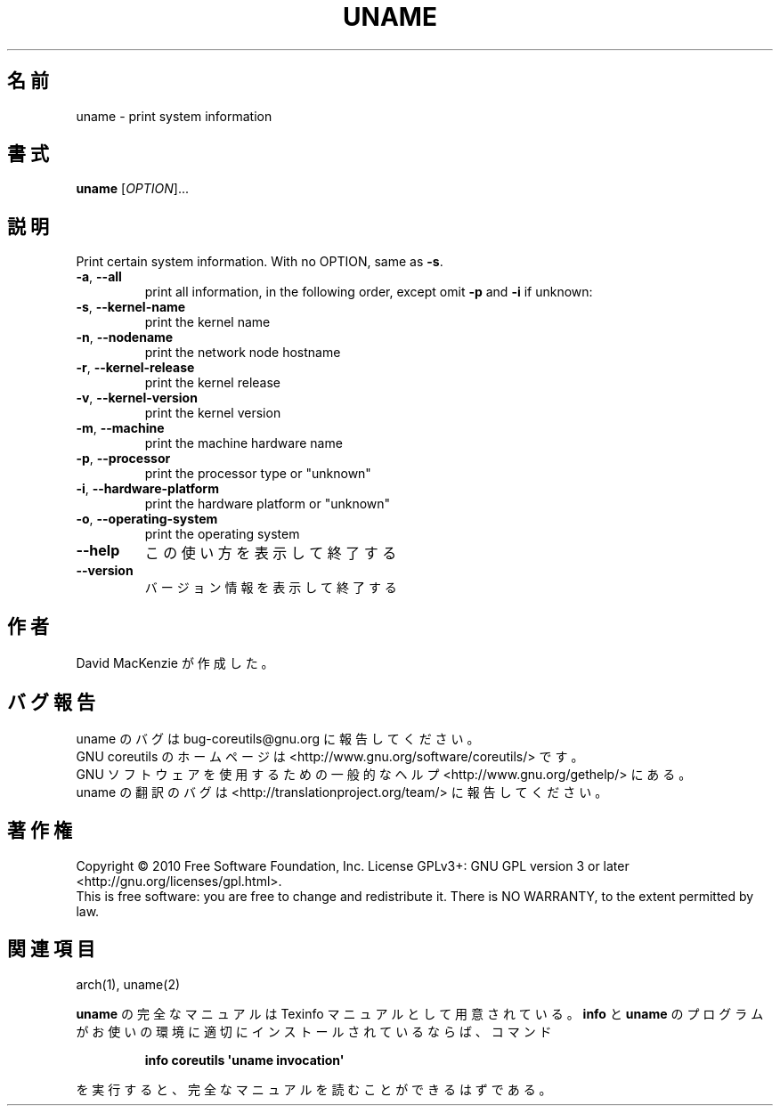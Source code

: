.\" DO NOT MODIFY THIS FILE!  It was generated by help2man 1.35.
.\"*******************************************************************
.\"
.\" This file was generated with po4a. Translate the source file.
.\"
.\"*******************************************************************
.TH UNAME 1 "April 2010" "GNU coreutils 8.5" ユーザーコマンド
.SH 名前
uname \- print system information
.SH 書式
\fBuname\fP [\fIOPTION\fP]...
.SH 説明
.\" Add any additional description here
.PP
Print certain system information.  With no OPTION, same as \fB\-s\fP.
.TP 
\fB\-a\fP, \fB\-\-all\fP
print all information, in the following order, except omit \fB\-p\fP and \fB\-i\fP
if unknown:
.TP 
\fB\-s\fP, \fB\-\-kernel\-name\fP
print the kernel name
.TP 
\fB\-n\fP, \fB\-\-nodename\fP
print the network node hostname
.TP 
\fB\-r\fP, \fB\-\-kernel\-release\fP
print the kernel release
.TP 
\fB\-v\fP, \fB\-\-kernel\-version\fP
print the kernel version
.TP 
\fB\-m\fP, \fB\-\-machine\fP
print the machine hardware name
.TP 
\fB\-p\fP, \fB\-\-processor\fP
print the processor type or "unknown"
.TP 
\fB\-i\fP, \fB\-\-hardware\-platform\fP
print the hardware platform or "unknown"
.TP 
\fB\-o\fP, \fB\-\-operating\-system\fP
print the operating system
.TP 
\fB\-\-help\fP
この使い方を表示して終了する
.TP 
\fB\-\-version\fP
バージョン情報を表示して終了する
.SH 作者
David MacKenzie が作成した。
.SH バグ報告
uname のバグは bug\-coreutils@gnu.org に報告してください。
.br
GNU coreutils のホームページは <http://www.gnu.org/software/coreutils/> です。
.br
GNU ソフトウェアを使用するための一般的なヘルプ <http://www.gnu.org/gethelp/> にある。
.br
uname の翻訳のバグは <http://translationproject.org/team/> に報告してください。
.SH 著作権
Copyright \(co 2010 Free Software Foundation, Inc.  License GPLv3+: GNU GPL
version 3 or later <http://gnu.org/licenses/gpl.html>.
.br
This is free software: you are free to change and redistribute it.  There is
NO WARRANTY, to the extent permitted by law.
.SH 関連項目
arch(1), uname(2)
.PP
\fBuname\fP の完全なマニュアルは Texinfo マニュアルとして用意されている。
\fBinfo\fP と \fBuname\fP のプログラムがお使いの環境に適切にインストールされているならば、
コマンド
.IP
\fBinfo coreutils \(aquname invocation\(aq\fP
.PP
を実行すると、完全なマニュアルを読むことができるはずである。
